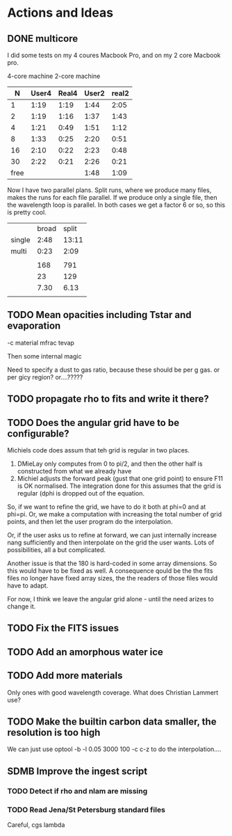 
* Actions and Ideas
** COMMENT Stuff that is parked

# Blend the refractive indices of three orientations of a material and
# write the result to =particle-blend.lnk=, usng the wavelength grid
# given in o1.lnk.
#
# : optool -blendonly -c o1.lnk .33 -c o2.lnk .33 -c o3.lnk .33 -l o1.lnk

# - particle-blend.lnk ::
#
#  When =optool= is called with the =-blendonly= switch, the resulting
#  optical properties of the full mix including mantle and porosity are
#  written to this =lnk= file.

# + =-mmf [D_FRACTAL [A_MONO]]=
#
#  Use Modified Mean Field theory (Tazaki & Tanaka 2008) to correct
#  absorption and scattering cross sections for very porous
#  aggregates.  The optional parameters are the fractal dimension and
#  the monomer size, with default values of 3.0 and 0.1 [micron],
#  respectively.


# + =-lunit UNIT= ::
#
#  =optool= uses *microns* as the unit for wavelengths and grain sizes,
#  in line with Michiel Min's original conventions.  With this switch,
#  use =-lunit cm= or =-lunit m= to assume for wavelengths and grain
#  sizes on the command line, in =lnk= files read by the program and
#  output files produced. Note that cross sections are always cm^2/g.

#
# + =-b, -blendonly= :: 
#
#  Only blend the material properties and write the result to a new
#  =lnk= file, =particle_blend.lnk=.

# + =-B= ::
# 
#   Use the old style Blender, for robustness
** DONE multicore

I did some tests on my 4 coures Macbook Pro, and on my 2 core Macbook
pro.

        4-core machine   2-core machine
|    N | User4 | Real4 | User2 | real2 |
|------+-------+-------+-------+-------|
|    1 |  1:19 |  1:19 |  1:44 |  2:05 |
|    2 |  1:19 |  1:16 |  1:37 |  1:43 |
|    4 |  1:21 |  0:49 |  1:51 |  1:12 |
|    8 |  1:33 |  0:25 |  2:20 |  0:51 |
|   16 |  2:10 |  0:22 |  2:23 |  0:48 |
|   30 |  2:22 |  0:21 |  2:26 |  0:21 |
| free |       |       |  1:48 |  1:09 |



Now I have two parallel plans.  Split runs, where we produce many
files, makes the runs for each file parallel.  If we produce only a
single file, then the wavelength loop is parallel.  In both cases we
get a factor 6 or so, so this is pretty cool.

|        | broad | split |
| single |  2:48 | 13:11 |
| multi  |  0:23 |  2:09 |
|        |       |       |
|--------+-------+-------|
|        |   168 |   791 |
|        |    23 |   129 |
|        |  7.30 |  6.13 |
|        |       |       |
#+TBLFM: @6$2=23::@6$3=129::@7$2=168/23;%.2f::@7$3=791/129;%.2f
** TODO Mean opacities including Tstar and evaporation

-c material mfrac tevap

Then some internal magic

Need to specify a dust to gas ratio, because these should be per g
gas.  or per gicy region? or....?????

** TODO propagate rho to fits and write it there?
** TODO Does the angular grid have to be configurable?
Michiels code does assum that teh grid is regular in two places.
1. DMieLay only computes from 0 to pi/2, and then the other half is
   constructed from what we already have
2. Michiel adjusts the forward peak (gust that one grid point) to
   ensure F11 is OK normalised.  The integration done for this assumes
   that the grid is regular (dphi is dropped out of the equation.

So, if we want to refine the grid, we have to do it both at phi=0 and
at phi=pi.  Or, we make a computation with increasing the total number
of grid points, and then let the user program do the interpolation.

Or, if the user asks us to refine at forward, we can just internally
increase nang sufficiently and then interpolate on the grid the user
wants.  Lots of possibilities, all a but complicated.

Another issue is that the 180 is hard-coded in some array dimensions.
So this would have to be fixed as well.  A consequence qould be the
the fits files no longer have fixed array sizes, the the readers of
those files would have to adapt.

For now, I think we leave the angular grid alone - until the need
arizes to change it.

** TODO Fix the FITS issues

** TODO Add an amorphous water ice
** TODO Add more materials
Only ones with good wavelength coverage.
What does Christian Lammert use?
** TODO Make the builtin carbon data smaller, the resolution is too high
We can just use optool -b -l 0.05 3000 100 -c c-z
to do the interpolation....
** SDMB Improve the ingest script
*** TODO Detect if rho and nlam are missing
*** TODO Read Jena/St Petersburg standard files
Careful, cgs lambda
